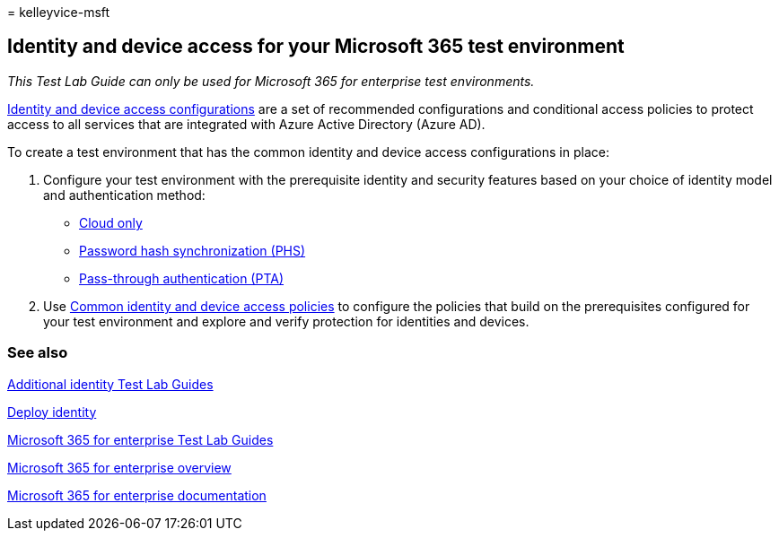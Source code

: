 = 
kelleyvice-msft

== Identity and device access for your Microsoft 365 test environment

_This Test Lab Guide can only be used for Microsoft 365 for enterprise
test environments._

link:../security/office-365-security/microsoft-365-policies-configurations.md[Identity
and device access configurations] are a set of recommended
configurations and conditional access policies to protect access to all
services that are integrated with Azure Active Directory (Azure AD).

To create a test environment that has the common identity and device
access configurations in place:

[arabic]
. Configure your test environment with the prerequisite identity and
security features based on your choice of identity model and
authentication method:

* link:cloud-only-prereqs-m365-test-environment.md[Cloud only]
* link:phs-prereqs-m365-test-environment.md[Password hash
synchronization (PHS)]
* link:pta-prereqs-m365-test-environment.md[Pass-through authentication
(PTA)]

[arabic, start=2]
. Use
link:../security/office-365-security/identity-access-policies.md[Common
identity and device access policies] to configure the policies that
build on the prerequisites configured for your test environment and
explore and verify protection for identities and devices.

=== See also

link:m365-enterprise-test-lab-guides.md#identity[Additional identity
Test Lab Guides]

link:deploy-identity-solution-overview.md[Deploy identity]

link:m365-enterprise-test-lab-guides.md[Microsoft 365 for enterprise
Test Lab Guides]

link:microsoft-365-overview.md[Microsoft 365 for enterprise overview]

link:/microsoft-365-enterprise/[Microsoft 365 for enterprise
documentation]
